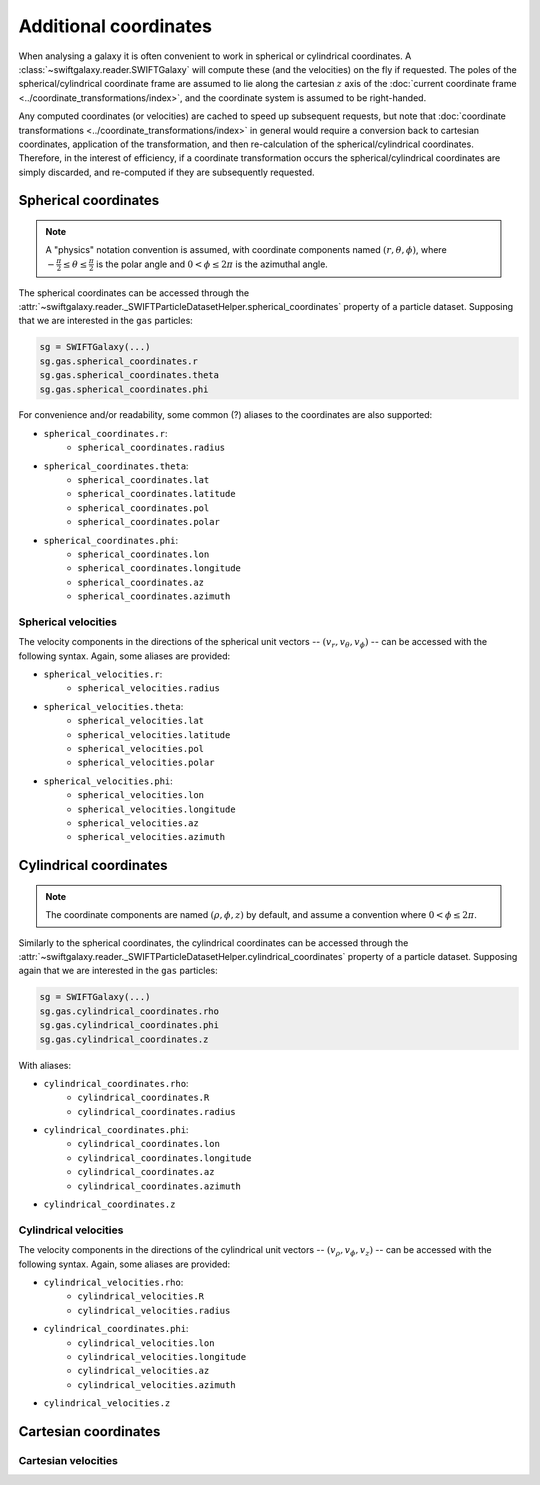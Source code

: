 Additional coordinates
======================

When analysing a galaxy it is often convenient to work in spherical or cylindrical coordinates. A :class:`~swiftgalaxy.reader.SWIFTGalaxy` will compute these (and the velocities) on the fly if requested. The poles of the spherical/cylindrical coordinate frame are assumed to lie along the cartesian :math:`z` axis of the :doc:`current coordinate frame <../coordinate_transformations/index>`, and the coordinate system is assumed to be right-handed.

Any computed coordinates (or velocities) are cached to speed up subsequent requests, but note that :doc:`coordinate transformations <../coordinate_transformations/index>` in general would require a conversion back to cartesian coordinates, application of the transformation, and then re-calculation of the spherical/cylindrical coordinates. Therefore, in the interest of efficiency, if a coordinate transformation occurs the spherical/cylindrical coordinates are simply discarded, and re-computed if they are subsequently requested.

Spherical coordinates
---------------------

.. note::
   
   A "physics" notation convention is assumed, with coordinate components named :math:`(r, \theta, \phi)`, where :math:`-\frac{\pi}{2} \leq \theta \leq \frac{\pi}{2}` is the polar angle and :math:`0 < \phi \leq 2\pi` is the azimuthal angle.

The spherical coordinates can be accessed through the :attr:`~swiftgalaxy.reader._SWIFTParticleDatasetHelper.spherical_coordinates` property of a particle dataset. Supposing that we are interested in the ``gas`` particles:

.. code-block:: python

    sg = SWIFTGalaxy(...)
    sg.gas.spherical_coordinates.r
    sg.gas.spherical_coordinates.theta
    sg.gas.spherical_coordinates.phi

For convenience and/or readability, some common (?) aliases to the coordinates are also supported:

+ ``spherical_coordinates.r``:
    + ``spherical_coordinates.radius``
+ ``spherical_coordinates.theta``:
    + ``spherical_coordinates.lat``
    + ``spherical_coordinates.latitude``
    + ``spherical_coordinates.pol``
    + ``spherical_coordinates.polar``
+ ``spherical_coordinates.phi``:
    + ``spherical_coordinates.lon``
    + ``spherical_coordinates.longitude``
    + ``spherical_coordinates.az``
    + ``spherical_coordinates.azimuth``

Spherical velocities
^^^^^^^^^^^^^^^^^^^^

The velocity components in the directions of the spherical unit vectors -- :math:`(v_r, v_\theta, v_\phi)` -- can be accessed with the following syntax. Again, some aliases are provided:

+ ``spherical_velocities.r``:
    + ``spherical_velocities.radius``
+ ``spherical_velocities.theta``:
    + ``spherical_velocities.lat``
    + ``spherical_velocities.latitude``
    + ``spherical_velocities.pol``
    + ``spherical_velocities.polar``
+ ``spherical_velocities.phi``:
    + ``spherical_velocities.lon``
    + ``spherical_velocities.longitude``
    + ``spherical_velocities.az``
    + ``spherical_velocities.azimuth``

Cylindrical coordinates
-----------------------

.. note::
   
   The coordinate components are named :math:`(\rho, \phi, z)` by default, and assume a convention where :math:`0 < \phi \leq 2\pi`.

Similarly to the spherical coordinates, the cylindrical coordinates can be accessed through the :attr:`~swiftgalaxy.reader._SWIFTParticleDatasetHelper.cylindrical_coordinates` property of a particle dataset. Supposing again that we are interested in the ``gas`` particles:

.. code-block:: python

    sg = SWIFTGalaxy(...)
    sg.gas.cylindrical_coordinates.rho
    sg.gas.cylindrical_coordinates.phi
    sg.gas.cylindrical_coordinates.z

With aliases:

+ ``cylindrical_coordinates.rho``:
    + ``cylindrical_coordinates.R``
    + ``cylindrical_coordinates.radius``
+ ``cylindrical_coordinates.phi``:
    + ``cylindrical_coordinates.lon``
    + ``cylindrical_coordinates.longitude``
    + ``cylindrical_coordinates.az``
    + ``cylindrical_coordinates.azimuth``
+ ``cylindrical_coordinates.z``

Cylindrical velocities
^^^^^^^^^^^^^^^^^^^^^^

The velocity components in the directions of the cylindrical unit vectors -- :math:`(v_\rho, v_\phi, v_z)` -- can be accessed with the following syntax. Again, some aliases are provided:

+ ``cylindrical_velocities.rho``:
    + ``cylindrical_velocities.R``
    + ``cylindrical_velocities.radius``
+ ``cylindrical_coordinates.phi``:
    + ``cylindrical_velocities.lon``
    + ``cylindrical_velocities.longitude``
    + ``cylindrical_velocities.az``
    + ``cylindrical_velocities.azimuth``
+ ``cylindrical_velocities.z``

Cartesian coordinates
---------------------

Cartesian velocities
^^^^^^^^^^^^^^^^^^^^

